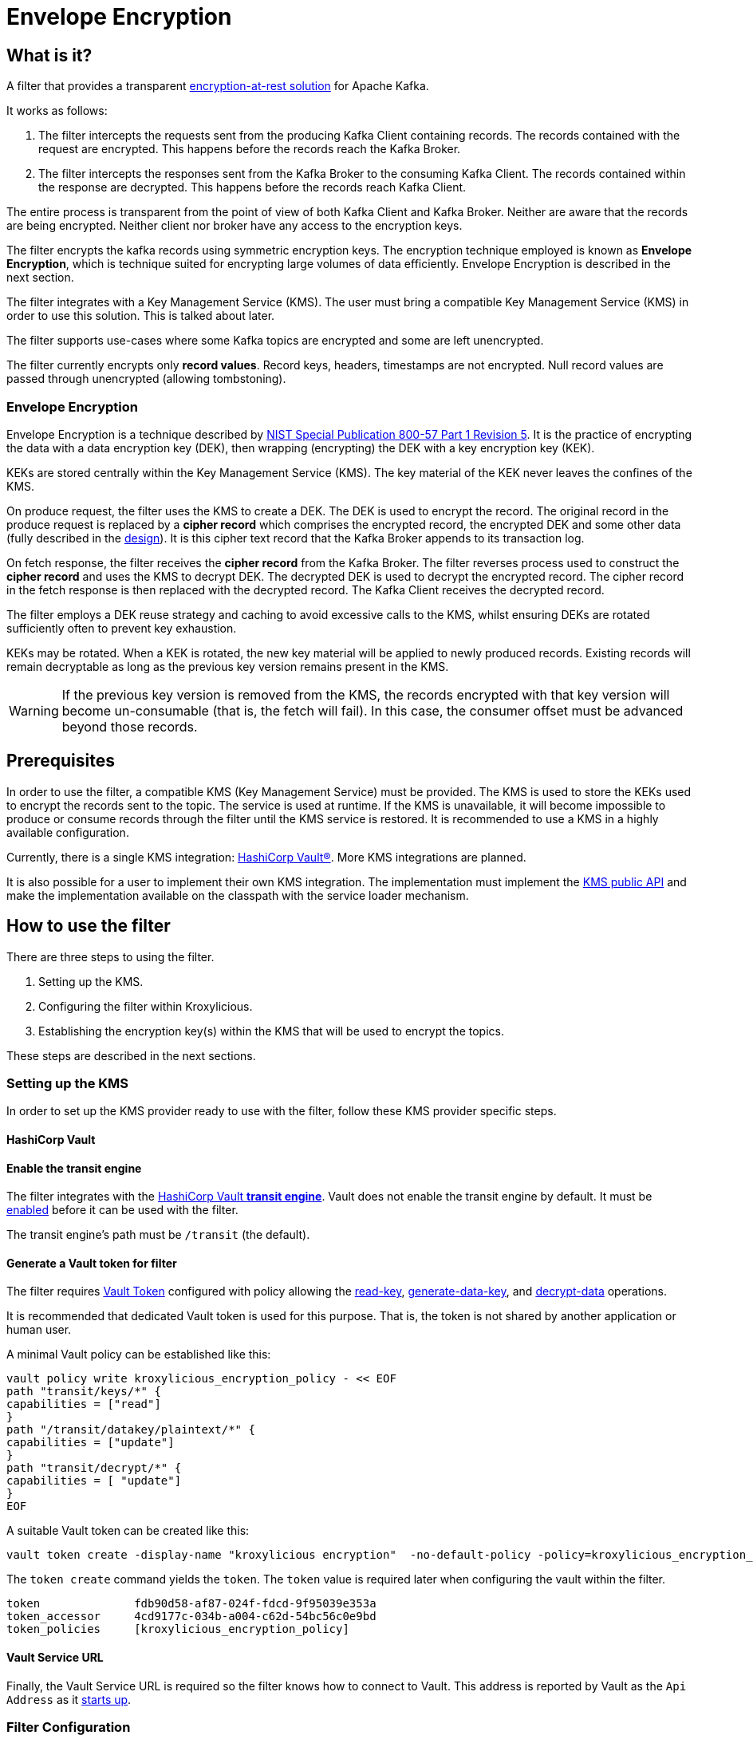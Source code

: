 :kms-api-javadoc: https://javadoc.io/doc/io.kroxylicious/kroxylicious-kms/latest
:encryption-api-javadoc: https://javadoc.io/doc/io.kroxylicious/kroxylicious-encryption
:design-doc: https://github.com/kroxylicious/kroxylicious/blob/main/kroxylicious-filters/kroxylicious-encryption/doc/design.adoc

= Envelope Encryption

== What is it?

A filter that provides a transparent https://kroxylicious.io/use-cases/[encryption-at-rest solution] for Apache Kafka.

It works as follows:

1. The filter intercepts the requests sent from the producing Kafka Client containing records.  The records
   contained with the request are encrypted.  This happens before the records reach the Kafka Broker.
2. The filter intercepts the responses sent from the Kafka Broker to the consuming Kafka Client.  The records
   contained within the response are decrypted.  This happens before the records reach Kafka Client.

The entire process is transparent from the point of view of both Kafka Client and Kafka Broker.  Neither are
aware that the records are being encrypted.  Neither client nor broker have any access to the encryption keys.

The filter encrypts the kafka records using symmetric encryption keys.  The encryption technique employed is
known as *Envelope Encryption*, which is technique suited for encrypting large volumes of data efficiently.
Envelope Encryption is described in the next section.

The filter integrates with a Key Management Service (KMS). The user must bring a compatible Key Management Service
(KMS) in order to use this solution.  This is talked about later.

The filter supports use-cases where some Kafka topics are encrypted and some are left unencrypted.

The filter currently encrypts only *record values*.  Record keys, headers, timestamps are not encrypted. Null record
values are passed through unencrypted (allowing tombstoning).

=== Envelope Encryption

Envelope Encryption is a technique described by https://nvlpubs.nist.gov/nistpubs/SpecialPublications/NIST.SP.800-57pt1r5.pdf[NIST
Special Publication 800-57 Part 1 Revision 5]. It is the practice of encrypting the data with a data encryption key (DEK),
then wrapping (encrypting) the DEK with a key encryption key (KEK).

KEKs are stored centrally within the Key Management Service (KMS).  The key material of the KEK never leaves the confines
of the KMS.

On produce request, the filter uses the KMS to create a DEK.  The DEK is used to encrypt the record.  The original record
in the produce request is replaced by a *cipher record* which comprises the encrypted record, the encrypted DEK and some other
data (fully described in the {design-doc}[design]).  It is this cipher text record that the Kafka Broker appends to its
transaction log.

On fetch response, the filter receives the *cipher record* from the Kafka Broker. The filter reverses process used to
construct the *cipher record* and uses the KMS to decrypt DEK.  The decrypted DEK is used to decrypt the encrypted record.
The cipher record in the fetch response is then replaced with the decrypted record.  The Kafka Client receives the decrypted record.

The filter employs a DEK reuse strategy and caching to avoid excessive calls to the KMS, whilst ensuring DEKs
are rotated sufficiently often to prevent key exhaustion.

KEKs may be rotated.  When a KEK is rotated, the new key material will be applied to newly produced records. Existing
records will remain decryptable as long as the previous key version remains present in the KMS.

WARNING: If the previous key version is removed from the KMS, the records encrypted with that key version will become
un-consumable (that is, the fetch will fail). In this case, the consumer offset must be advanced beyond those records.

== Prerequisites

In order to use the filter, a compatible KMS (Key Management Service) must be provided.  The KMS is used to store
the KEKs used to encrypt the records sent to the topic.  The service is used at runtime. If the KMS is
unavailable, it will become impossible to produce or consume records through the filter until the KMS service is
restored.  It is recommended to use a KMS in a highly available configuration.

Currently, there is a single KMS integration: https://www.hashicorp.com/[HashiCorp Vault&#174;].  More KMS integrations
are planned.

It is also possible for a user to implement their own KMS integration.  The implementation must implement the
{kms-api-javadoc}/io/kroxylicious/kms/service/KmsService.html[KMS public API] and make the implementation available on
the classpath with the service loader mechanism.

== How to use the filter

There are three steps to using the filter.

1. Setting up the KMS.
2. Configuring the filter within Kroxylicious.
3. Establishing the encryption key(s) within the KMS that will be used to encrypt the topics.

These steps are described in the next sections.

=== Setting up the KMS

In order to set up the KMS provider ready to use with the filter, follow these KMS provider specific steps.

==== HashiCorp Vault

==== Enable the transit engine

The filter integrates with the https://developer.hashicorp.com/vault/docs/secrets/transit[HashiCorp Vault *transit
engine*].   Vault does not enable the transit engine by default.  It must be
https://developer.hashicorp.com/vault/docs/secrets/transit#setup[enabled] before it can be used with the filter.

The transit engine's path must be `/transit` (the default).

==== Generate a Vault token for filter

The filter requires https://developer.hashicorp.com/vault/docs/concepts/tokens[Vault Token] configured with
policy allowing the https://developer.hashicorp.com/vault/api-docs/secret/transit#read-key[read-key],
https://developer.hashicorp.com/vault/api-docs/secret/transit#generate-data-key[generate-data-key], and
https://developer.hashicorp.com/vault/api-docs/secret/transit#decrypt-data[decrypt-data] operations.

It is recommended that dedicated Vault token is used for this purpose. That is, the token is not shared by
another application or human user.

A minimal Vault policy can be established like this:

[source,shell]
----
vault policy write kroxylicious_encryption_policy - << EOF
path "transit/keys/*" {
capabilities = ["read"]
}
path "/transit/datakey/plaintext/*" {
capabilities = ["update"]
}
path "transit/decrypt/*" {
capabilities = [ "update"]
}
EOF
----

A suitable Vault token can be created like this:

[source,shell]
----
vault token create -display-name "kroxylicious encryption"  -no-default-policy -policy=kroxylicious_encryption_policy
----

The `token create` command yields the `token`. The `token` value is required later when configuring the vault within the
filter.

[source]
----
token              fdb90d58-af87-024f-fdcd-9f95039e353a
token_accessor     4cd9177c-034b-a004-c62d-54bc56c0e9bd
token_policies     [kroxylicious_encryption_policy]
----

==== Vault Service URL

Finally, the Vault Service URL is required so the filter knows how to connect to Vault.
This address is reported by Vault as the `Api Address` as it
https://developer.hashicorp.com/vault/tutorials/getting-started/getting-started-dev-server#starting-the-dev-server[starts up].

=== Filter Configuration

The filter is configured as part of the filter chain in the following way:

[source, yaml]
----
filters:
- type: EnvelopeEncryption                                        # <1>
  config:
    kms: <kms service name>                                       # <2>
    kmsConfig:                                                    # <3>
      ..:
    selector: <KEK selector service name>                         # <4>
    selectorConfig:                                               # <5>
      ..:
----
<1> The name of the filter. This must be `EnvelopeEncryption`.
<2> The KMS service name.
<3> Object providing configuration understood by KMS provider.
<4> The KEK selector service name.
<5> Object providing configuration understood by key selector.

==== KMS configuration

For the KMS configuration:

===== HashiCorp Vault

For HashiCorp Vault, the KMS configuration looks like this.  Use the Vault Token and Service URLs values that
you gathered above.

[source, yaml]
----
kms: VaultKmsService                                          # <1>
kmsConfig:
  vaultUrl: <vault service url>                               # <2>
  tls:                                                        # <3>
  vaultToken: <vault token>                                   # <4>
----
<1> Name of the KMS provider. This must be `VaultKmsService`.
<2> Vault URL including the protocol part, i.e. `https:` or `http:`
<3> (Optional) TLS trust configuration.
<4> Vault Token

For TLS trust configuration, the filter accepts the same trust parameters as link:../deploying.adoc#_upstream_tls[Upstream TLS]
except the `PEM` store type is currently https://github.com/kroxylicious/kroxylicious/issues/933[not supported].

==== KEK selector configuration

The role of the KEK selector is to map from the topic name to key name.  The filter looks up the resulting
key name in the KMS.

NOTE: If the filter is unable to find the key in the KMS, the filter will pass through the
records belonging to that topic in the produce request without encrypting them.

===== Template KEK Selector

The `TemplateKekSelector` maps from topic name to key name.  The template understands the substitution token
`$\{topicName}` which is replaced by the name of the topic.  It can be used to build key names
that include the topic name being encrypted.

Use the `$\{topicName}` is optional. It is possible to pass a literal string.  This will result in all topics being
encrypted using the same key.

[source, yaml]
----
selector: TemplateKekSelector                                 # <1>
selectorConfig:
  template: "key_${topicName}"                                # <2>
----
<1> The name of the KEK selector. This must be `TemplateKekSelector`.
<2> Template used to build the key name from the topic name.

=== Establishing the keys in the KMS

Use the management interface of the KMS to create the KEKs. The names (or aliases) of the encryption keys
must match the naming conventions established within the configuration of the KEK selector.  If the selector generates
a key name that doesn't exist within the KMS, records will be sent to the topic without encryption.

For example, if using the `TemplateKekSelector` with the template `kafka_$\{topicName}`, create a key for every topic that
is to be encrypted with the key name matching the topic name, prefixed by the string `kafka_`.

==== HashiCorp Vault

Use either the HashiCorp UI or CLI to create AES-256 symmetric keys following your key naming convention. The key type
must be `aes256-gcm96`, which is Vault's default key type.

TIP: It is recommended to use a key rotation policy.

If using the Vault CLI, the command will look like:

[source, shell]
----
vault write -f transit/keys/kafka_trades type=aes256-gcm96 auto_rotate_period=90d
----

=== Verifying that encryption is occurring

To verify that records sent to topics are indeed being encrypted, use `kafka-console-consumer` to consume the
records *directly from the target Kafka Cluster*.  Verify that encrypted text is seen rather than whatever plain text
that was sent by producer.

[source]
----
kafka-console-consumer --bootstrap-server mycluster:8092 --topic trades --from-beginning
----

The record values seen will look something like this:

[source]
----
tradesvault:v1:+EfJ977UG1XkjI9yh7vxpgN2E1DKaIkDuxE+eCprVTKr+sskFuChcTe/KpR/c8ZDyP76W3itExmEzLOl����x)�Ũ�z�:S�������tБ��v���
----





